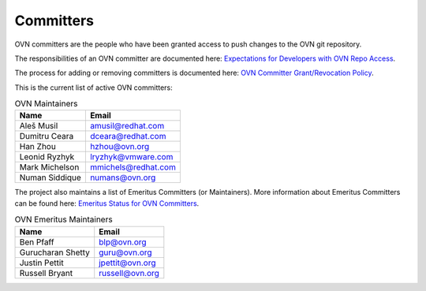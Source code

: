..
      Licensed under the Apache License, Version 2.0 (the "License"); you may
      not use this file except in compliance with the License. You may obtain
      a copy of the License at

          http://www.apache.org/licenses/LICENSE-2.0

      Unless required by applicable law or agreed to in writing, software
      distributed under the License is distributed on an "AS IS" BASIS, WITHOUT
      WARRANTIES OR CONDITIONS OF ANY KIND, either express or implied. See the
      License for the specific language governing permissions and limitations
      under the License.

      Convention for heading levels in OVN documentation:

      =======  Heading 0 (reserved for the title in a document)
      -------  Heading 1
      ~~~~~~~  Heading 2
      +++++++  Heading 3
      '''''''  Heading 4

      Avoid deeper levels because they do not render well.

==========
Committers
==========

OVN committers are the people who have been granted access to push
changes to the OVN git repository.

The responsibilities of an OVN committer are documented here:
|responsibilities|.

The process for adding or removing committers is documented here:
|grant-revocation|.

This is the current list of active OVN committers:

.. list-table:: OVN Maintainers
   :header-rows: 1

   * - Name
     - Email
   * - Aleš Musil
     - amusil@redhat.com
   * - Dumitru Ceara
     - dceara@redhat.com
   * - Han Zhou
     - hzhou@ovn.org
   * - Leonid Ryzhyk
     - lryzhyk@vmware.com
   * - Mark Michelson
     - mmichels@redhat.com
   * - Numan Siddique
     - numans@ovn.org

The project also maintains a list of Emeritus Committers (or Maintainers).
More information about Emeritus Committers can be found here:
|emeritus-status|.

.. list-table:: OVN Emeritus Maintainers
   :header-rows: 1

   * - Name
     - Email
   * - Ben Pfaff
     - blp@ovn.org
   * - Gurucharan Shetty
     - guru@ovn.org
   * - Justin Pettit
     - jpettit@ovn.org
   * - Russell Bryant
     - russell@ovn.org

.. Cut here for the Documentation/internals/maintainers.rst

.. |responsibilities| replace:: `Expectations for Developers with OVN Repo
   Access <Documentation/internals/committer-responsibilities.rst>`__
.. |grant-revocation| replace:: `OVN Committer Grant/Revocation Policy
   <Documentation/internals/committer-grant-revocation.rst>`__
.. |emeritus-status|  replace:: `Emeritus Status for OVN Committers
   <Documentation/internals/committer-emeritus-status.rst>`__
